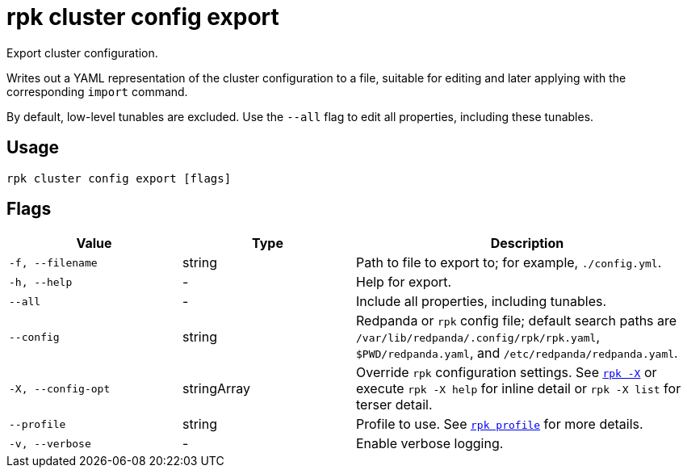 = rpk cluster config export

Export cluster configuration.

Writes out a YAML representation of the cluster configuration to a file,
suitable for editing and later applying with the corresponding `import`
command.

By default, low-level tunables are excluded. Use the `--all` flag
to edit all properties, including these tunables.

== Usage

[,bash]
----
rpk cluster config export [flags]
----

== Flags

[cols="1m,1a,2a"]
|===
|*Value* |*Type* |*Description*

|-f, --filename |string |Path to file to export to; for example, `./config.yml`.

|-h, --help |- |Help for export.

|--all |- |Include all properties, including tunables.

|--config |string |Redpanda or `rpk` config file; default search paths are `/var/lib/redpanda/.config/rpk/rpk.yaml`, `$PWD/redpanda.yaml`, and `/etc/redpanda/redpanda.yaml`.

|-X, --config-opt |stringArray |Override `rpk` configuration settings. See xref:reference:rpk/rpk-x-options.adoc[`rpk -X`] or execute `rpk -X help` for inline detail or `rpk -X list` for terser detail.

|--profile |string |Profile to use. See xref:reference:rpk/rpk-profile.adoc[`rpk profile`] for more details.

|-v, --verbose |- |Enable verbose logging.
|===

